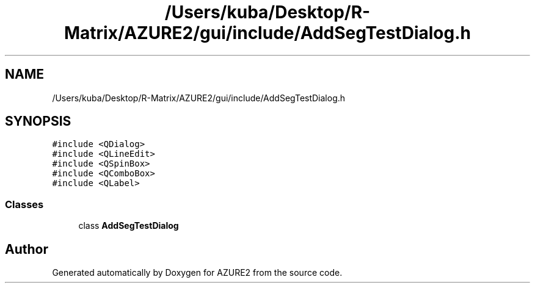 .TH "/Users/kuba/Desktop/R-Matrix/AZURE2/gui/include/AddSegTestDialog.h" 3AZURE2" \" -*- nroff -*-
.ad l
.nh
.SH NAME
/Users/kuba/Desktop/R-Matrix/AZURE2/gui/include/AddSegTestDialog.h
.SH SYNOPSIS
.br
.PP
\fC#include <QDialog>\fP
.br
\fC#include <QLineEdit>\fP
.br
\fC#include <QSpinBox>\fP
.br
\fC#include <QComboBox>\fP
.br
\fC#include <QLabel>\fP
.br

.SS "Classes"

.in +1c
.ti -1c
.RI "class \fBAddSegTestDialog\fP"
.br
.in -1c
.SH "Author"
.PP 
Generated automatically by Doxygen for AZURE2 from the source code\&.
